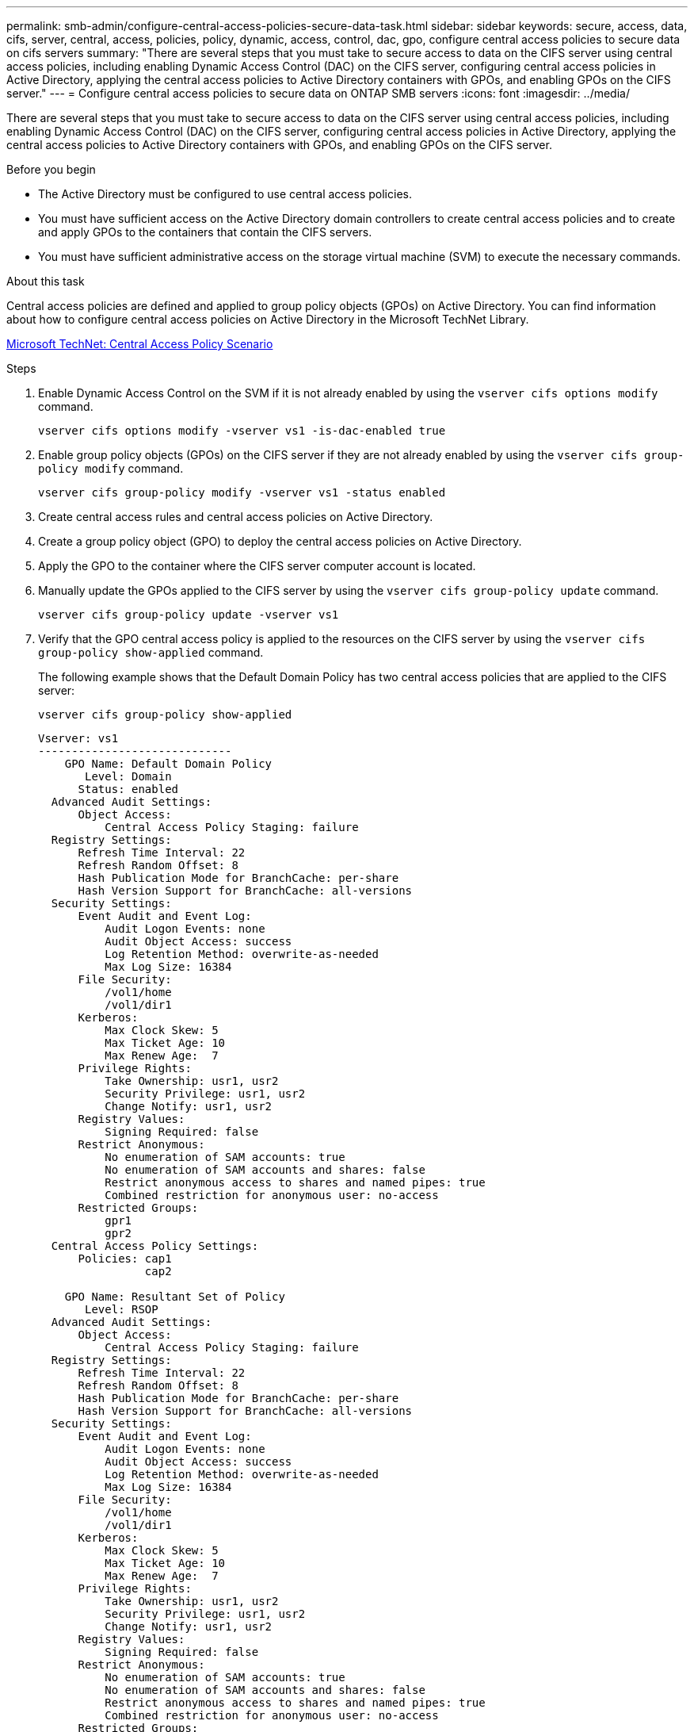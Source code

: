 ---
permalink: smb-admin/configure-central-access-policies-secure-data-task.html
sidebar: sidebar
keywords: secure, access, data, cifs, server, central, access, policies, policy, dynamic, access, control, dac, gpo, configure central access policies to secure data on cifs servers
summary: "There are several steps that you must take to secure access to data on the CIFS server using central access policies, including enabling Dynamic Access Control (DAC) on the CIFS server, configuring central access policies in Active Directory, applying the central access policies to Active Directory containers with GPOs, and enabling GPOs on the CIFS server."
---
= Configure central access policies to secure data on ONTAP SMB servers
:icons: font
:imagesdir: ../media/

[.lead]
There are several steps that you must take to secure access to data on the CIFS server using central access policies, including enabling Dynamic Access Control (DAC) on the CIFS server, configuring central access policies in Active Directory, applying the central access policies to Active Directory containers with GPOs, and enabling GPOs on the CIFS server.

.Before you begin

* The Active Directory must be configured to use central access policies.
* You must have sufficient access on the Active Directory domain controllers to create central access policies and to create and apply GPOs to the containers that contain the CIFS servers.
* You must have sufficient administrative access on the storage virtual machine (SVM) to execute the necessary commands.

.About this task

Central access policies are defined and applied to group policy objects (GPOs) on Active Directory. You can find information about how to configure central access policies on Active Directory in the Microsoft TechNet Library.

http://technet.microsoft.com/library/hh831425.aspx[Microsoft TechNet: Central Access Policy Scenario^]

.Steps

. Enable Dynamic Access Control on the SVM if it is not already enabled by using the `vserver cifs options modify` command.
+
`vserver cifs options modify -vserver vs1 -is-dac-enabled true`

. Enable group policy objects (GPOs) on the CIFS server if they are not already enabled by using the `vserver cifs group-policy modify` command.
+
`vserver cifs group-policy modify -vserver vs1 -status enabled`

. Create central access rules and central access policies on Active Directory.
. Create a group policy object (GPO) to deploy the central access policies on Active Directory.
. Apply the GPO to the container where the CIFS server computer account is located.
. Manually update the GPOs applied to the CIFS server by using the `vserver cifs group-policy update` command.
+
`vserver cifs group-policy update -vserver vs1`

. Verify that the GPO central access policy is applied to the resources on the CIFS server by using the `vserver cifs group-policy show-applied` command.
+
The following example shows that the Default Domain Policy has two central access policies that are applied to the CIFS server:
+
`vserver cifs group-policy show-applied`
+
----
Vserver: vs1
-----------------------------
    GPO Name: Default Domain Policy
       Level: Domain
      Status: enabled
  Advanced Audit Settings:
      Object Access:
          Central Access Policy Staging: failure
  Registry Settings:
      Refresh Time Interval: 22
      Refresh Random Offset: 8
      Hash Publication Mode for BranchCache: per-share
      Hash Version Support for BranchCache: all-versions
  Security Settings:
      Event Audit and Event Log:
          Audit Logon Events: none
          Audit Object Access: success
          Log Retention Method: overwrite-as-needed
          Max Log Size: 16384
      File Security:
          /vol1/home
          /vol1/dir1
      Kerberos:
          Max Clock Skew: 5
          Max Ticket Age: 10
          Max Renew Age:  7
      Privilege Rights:
          Take Ownership: usr1, usr2
          Security Privilege: usr1, usr2
          Change Notify: usr1, usr2
      Registry Values:
          Signing Required: false
      Restrict Anonymous:
          No enumeration of SAM accounts: true
          No enumeration of SAM accounts and shares: false
          Restrict anonymous access to shares and named pipes: true
          Combined restriction for anonymous user: no-access
      Restricted Groups:
          gpr1
          gpr2
  Central Access Policy Settings:
      Policies: cap1
                cap2

    GPO Name: Resultant Set of Policy
       Level: RSOP
  Advanced Audit Settings:
      Object Access:
          Central Access Policy Staging: failure
  Registry Settings:
      Refresh Time Interval: 22
      Refresh Random Offset: 8
      Hash Publication Mode for BranchCache: per-share
      Hash Version Support for BranchCache: all-versions
  Security Settings:
      Event Audit and Event Log:
          Audit Logon Events: none
          Audit Object Access: success
          Log Retention Method: overwrite-as-needed
          Max Log Size: 16384
      File Security:
          /vol1/home
          /vol1/dir1
      Kerberos:
          Max Clock Skew: 5
          Max Ticket Age: 10
          Max Renew Age:  7
      Privilege Rights:
          Take Ownership: usr1, usr2
          Security Privilege: usr1, usr2
          Change Notify: usr1, usr2
      Registry Values:
          Signing Required: false
      Restrict Anonymous:
          No enumeration of SAM accounts: true
          No enumeration of SAM accounts and shares: false
          Restrict anonymous access to shares and named pipes: true
          Combined restriction for anonymous user: no-access
      Restricted Groups:
          gpr1
          gpr2
  Central Access Policy Settings:
      Policies: cap1
                cap2
2 entries were displayed.
----

.Related information

xref:applying-group-policy-objects-concept.adoc[Learn about applying Group Policy Objects to SMB servers]

xref:display-gpo-config-task.adoc[Displaying information about GPO configurations]

xref:display-central-access-policies-task.adoc[Displaying information about central access policies]

xref:display-central-access-policy-rules-task.adoc[Displaying information about central access policy rules]

xref:enable-disable-dynamic-access-control-task.adoc[Enabling or disabling Dynamic Access Control]


// 2025 June 16, ONTAPDOC-2981
//1-29-25 ONTAPDOC-1506